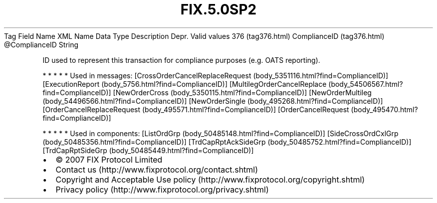 .TH FIX.5.0SP2 "" "" "Tag #376"
Tag
Field Name
XML Name
Data Type
Description
Depr.
Valid values
376 (tag376.html)
ComplianceID (tag376.html)
\@ComplianceID
String
.PP
ID used to represent this transaction for compliance purposes (e.g.
OATS reporting).
.PP
   *   *   *   *   *
Used in messages:
[CrossOrderCancelReplaceRequest (body_5351116.html?find=ComplianceID)]
[ExecutionReport (body_5756.html?find=ComplianceID)]
[MultilegOrderCancelReplace (body_54506567.html?find=ComplianceID)]
[NewOrderCross (body_5350115.html?find=ComplianceID)]
[NewOrderMultileg (body_54496566.html?find=ComplianceID)]
[NewOrderSingle (body_495268.html?find=ComplianceID)]
[OrderCancelReplaceRequest (body_495571.html?find=ComplianceID)]
[OrderCancelRequest (body_495470.html?find=ComplianceID)]
.PP
   *   *   *   *   *
Used in components:
[ListOrdGrp (body_50485148.html?find=ComplianceID)]
[SideCrossOrdCxlGrp (body_50485356.html?find=ComplianceID)]
[TrdCapRptAckSideGrp (body_50485752.html?find=ComplianceID)]
[TrdCapRptSideGrp (body_50485449.html?find=ComplianceID)]

.PD 0
.P
.PD

.PP
.PP
.IP \[bu] 2
© 2007 FIX Protocol Limited
.IP \[bu] 2
Contact us (http://www.fixprotocol.org/contact.shtml)
.IP \[bu] 2
Copyright and Acceptable Use policy (http://www.fixprotocol.org/copyright.shtml)
.IP \[bu] 2
Privacy policy (http://www.fixprotocol.org/privacy.shtml)
